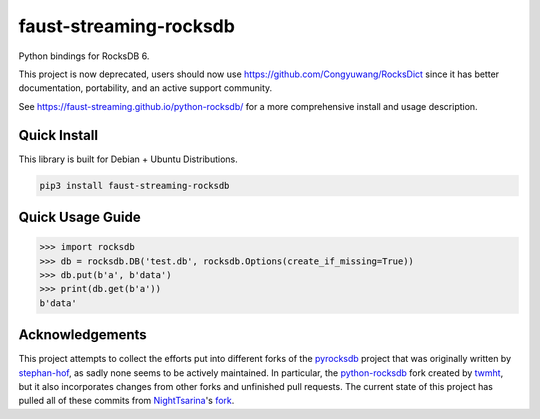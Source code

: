 faust-streaming-rocksdb
=======================

Python bindings for RocksDB 6.

This project is now deprecated, users should now use https://github.com/Congyuwang/RocksDict 
since it has better documentation, portability, and an active support community.

See https://faust-streaming.github.io/python-rocksdb/ for a more comprehensive install and
usage description.

Quick Install
-------------

This library is built for Debian + Ubuntu Distributions.

.. code-block:: bash

    pip3 install faust-streaming-rocksdb



Quick Usage Guide
-----------------

.. code-block:: python

    >>> import rocksdb
    >>> db = rocksdb.DB('test.db', rocksdb.Options(create_if_missing=True))
    >>> db.put(b'a', b'data')
    >>> print(db.get(b'a'))
    b'data'


Acknowledgements
----------------

This project attempts to collect the efforts put into different forks of the
`pyrocksdb`_ project that was originally written by `stephan-hof`_, as sadly
none seems to be actively maintained. In particular, the `python-rocksdb`_ fork
created by `twmht`_, but it also incorporates changes from other forks and
unfinished pull requests. The current state of this project has pulled all of
these commits from `NightTsarina`_'s `fork`_.

.. _python-rocksdb: https://github.com/twmht/python-rocksdb
.. _twmht: https://github.com/twmht
.. _pyrocksdb: https://github.com/stephan-hof/pyrocksdb
.. _stephan-hof: https://github.com/stephan-hof
.. _NightTsarina: https://github.com/NightTsarina
.. _fork: https://github.com/NightTsarina/python-rocksdb
